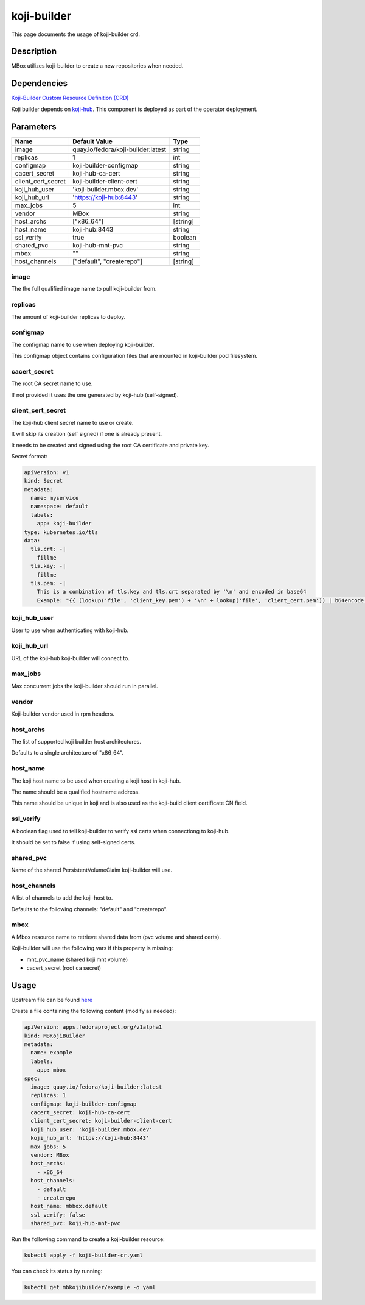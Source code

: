 ============
koji-builder
============

This page documents the usage of koji-builder crd.

Description
===========

MBox utilizes koji-builder to create a new repositories when needed.

Dependencies
============

`Koji-Builder Custom Resource Definition (CRD) <https://raw.githubusercontent.com/fedora-infra/mbbox/master/mbox-operator/deploy/crds/apps.fedoraproject.org_mbkojibuilders_crd.yaml>`_

Koji builder depends on `koji-hub <koji-hub.html#koji-hub>`_. This component is deployed as part of the operator deployment.

Parameters
==========

+----------------------+------------------------------------+----------+
| Name                 | Default Value                      | Type     |
+======================+====================================+==========+
| image                | quay.io/fedora/koji-builder:latest | string   |
+----------------------+------------------------------------+----------+
| replicas             | 1                                  | int      |
+----------------------+------------------------------------+----------+
| configmap            | koji-builder-configmap             | string   |
+----------------------+------------------------------------+----------+
| cacert_secret        | koji-hub-ca-cert                   | string   |
+----------------------+------------------------------------+----------+
| client_cert_secret   | koji-builder-client-cert           | string   |
+----------------------+------------------------------------+----------+
| koji_hub_user        | 'koji-builder.mbox.dev'            | string   |
+----------------------+------------------------------------+----------+
| koji_hub_url         | 'https://koji-hub:8443'            | string   |
+----------------------+------------------------------------+----------+
| max_jobs             | 5                                  | int      |
+----------------------+------------------------------------+----------+
| vendor               | MBox                               | string   |
+----------------------+------------------------------------+----------+
| host_archs           | ["x86_64"]                         | [string] |
+----------------------+------------------------------------+----------+
| host_name            | koji-hub:8443                      | string   |
+----------------------+------------------------------------+----------+
| ssl_verify           | true                               | boolean  |
+----------------------+------------------------------------+----------+
| shared_pvc           | koji-hub-mnt-pvc                   | string   |
+----------------------+------------------------------------+----------+
| mbox                 | ""                                 | string   |
+----------------------+------------------------------------+----------+
| host_channels        | ["default", "createrepo"]          | [string] |
+----------------------+------------------------------------+----------+


image
-----

The the full qualified image name to pull koji-builder from.

replicas
--------

The amount of koji-builder replicas to deploy.

configmap
---------

The configmap name to use when deploying koji-builder.

This configmap object contains configuration files that are mounted in koji-builder pod filesystem.

cacert_secret
-------------

The root CA secret name to use.

If not provided it uses the one generated by koji-hub (self-signed).

client_cert_secret
------------------

The koji-hub client secret name to use or create.

It will skip its creation (self signed) if one is already present.

It needs to be created and signed using the root CA certificate and private key.

Secret format:

.. code-block:: yaml

  apiVersion: v1
  kind: Secret
  metadata:
    name: myservice
    namespace: default
    labels:
      app: koji-builder
  type: kubernetes.io/tls
  data:
    tls.crt: -|
      fillme
    tls.key: -|
      fillme
    tls.pem: -|
      This is a combination of tls.key and tls.crt separated by '\n' and encoded in base64
      Example: "{{ (lookup('file', 'client_key.pem') + '\n' + lookup('file', 'client_cert.pem')) | b64encode }}"

koji_hub_user
-------------

User to use when authenticating with koji-hub.

koji_hub_url
------------

URL of the koji-hub koji-builder will connect to.

max_jobs
--------

Max concurrent jobs the koji-builder should run in parallel.

vendor
------

Koji-builder vendor used in rpm headers.

host_archs
----------

The list of supported koji builder host architectures.

Defaults to a single architecture of "x86_64".

host_name
---------

The koji host name to be used when creating a koji host in koji-hub.

The name should be a qualified hostname address.

This name should be unique in koji and is also used as the koji-build client
certificate CN field.

ssl_verify
----------

A boolean flag used to tell koji-builder to verify ssl certs when connectiong to koji-hub.

It should be set to false if using self-signed certs.

shared_pvc
----------

Name of the shared PersistentVolumeClaim koji-builder will use.

host_channels
-------------

A list of channels to add the koji-host to.

Defaults to the following channels: "default" and "createrepo".

mbox
----

A Mbox resource name to retrieve shared data from (pvc volume and shared certs).

Koji-builder will use the following vars if this property is missing:

* mnt_pvc_name (shared koji mnt volume)
* cacert_secret (root ca secret)

Usage
=====

Upstream file can be found `here <https://raw.githubusercontent.com/fedora-infra/mbbox/master/mbox-operator/deploy/crds/apps.fedoraproject.org_v1alpha1_mbkojibuilder_cr.yaml>`_

Create a file containing the following content (modify as needed):

.. code-block:: yaml

  apiVersion: apps.fedoraproject.org/v1alpha1
  kind: MBKojiBuilder
  metadata:
    name: example
    labels:
      app: mbox
  spec:
    image: quay.io/fedora/koji-builder:latest
    replicas: 1
    configmap: koji-builder-configmap
    cacert_secret: koji-hub-ca-cert
    client_cert_secret: koji-builder-client-cert
    koji_hub_user: 'koji-builder.mbox.dev'
    koji_hub_url: 'https://koji-hub:8443'
    max_jobs: 5
    vendor: MBox
    host_archs:
      - x86_64
    host_channels:
      - default
      - createrepo
    host_name: mbbox.default
    ssl_verify: false
    shared_pvc: koji-hub-mnt-pvc

Run the following command to create a koji-builder resource:
  
.. code-block:: shell

  kubectl apply -f koji-builder-cr.yaml

You can check its status by running:

.. code-block:: shell

  kubectl get mbkojibuilder/example -o yaml
